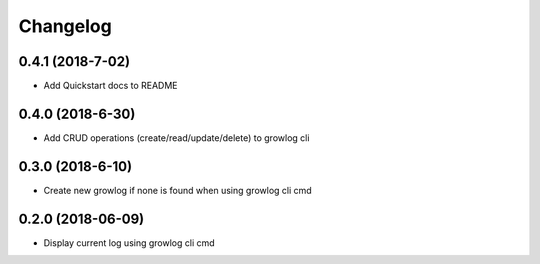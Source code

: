 
Changelog
=========

0.4.1 (2018-7-02)
------------------

* Add Quickstart docs to README

0.4.0 (2018-6-30)
------------------

* Add CRUD operations (create/read/update/delete) to growlog cli

0.3.0 (2018-6-10)
------------------

* Create new growlog if none is found when using growlog cli cmd

0.2.0 (2018-06-09)
------------------

* Display current log using growlog cli cmd
